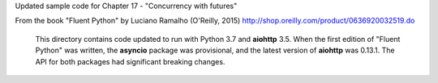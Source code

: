 Updated sample code for Chapter 17 - "Concurrency with futures"

From the book "Fluent Python" by Luciano Ramalho (O'Reilly, 2015)
http://shop.oreilly.com/product/0636920032519.do

  This directory contains code updated to run with Python 3.7 and
  **aiohttp** 3.5.   When the first edition of "Fluent Python" was
  written, the **asyncio** package was provisional, and the latest
  version of **aiohttp** was 0.13.1. The API for both packages had
  significant breaking changes.
